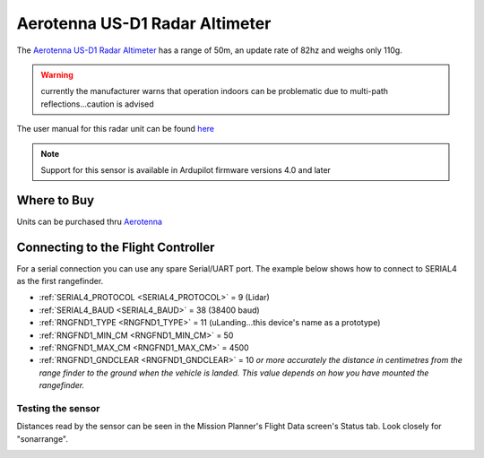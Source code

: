 .. _common-aerotenna-usd1:

===============================
Aerotenna US-D1 Radar Altimeter
===============================

The `Aerotenna US-D1 Radar Altimeter <https://aerotenna.com/shop/%ce%bclanding-lite-microwave-radar-altimeter-device-only/>`__ has a range of 50m, an update rate of 82hz and weighs only 110g.

.. warning:: currently the manufacturer warns that operation indoors can be problematic due to multi-path reflections...caution is advised

The user manual for this radar unit can be found `here <https://cdn.shopify.com/s/files/1/0113/0414/0900/files/User_Manual_US-D1.pdf?16288212927919010227>`__

.. image:: ../../../images/aerotenna-usd1.png

.. note::

   Support for this sensor is available in Ardupilot firmware versions 4.0 and later

Where to Buy
------------

Units can be purchased thru `Aerotenna <https://aerotenna.com/shop/>`__

Connecting to the Flight Controller
-----------------------------------

For a serial connection you can use any spare Serial/UART port.  The example below shows how to connect to SERIAL4 as the first rangefinder.

-  :ref:`SERIAL4_PROTOCOL <SERIAL4_PROTOCOL>` = 9 (Lidar)
-  :ref:`SERIAL4_BAUD <SERIAL4_BAUD>` = 38 (38400 baud)
-  :ref:`RNGFND1_TYPE <RNGFND1_TYPE>` = 11 (uLanding...this device's name as a prototype)
-  :ref:`RNGFND1_MIN_CM <RNGFND1_MIN_CM>` = 50
-  :ref:`RNGFND1_MAX_CM <RNGFND1_MAX_CM>` = 4500
-  :ref:`RNGFND1_GNDCLEAR <RNGFND1_GNDCLEAR>` = 10 *or more accurately the distance in centimetres from the range finder to the ground when the vehicle is landed.  This value depends on how you have mounted the rangefinder.*


Testing the sensor
==================

Distances read by the sensor can be seen in the Mission Planner's Flight
Data screen's Status tab. Look closely for "sonarrange".

.. image:: ../../../images/mp_rangefinder_lidarlite_testing.jpg
    :target: ../_images/mp_rangefinder_lidarlite_testing.jpg
